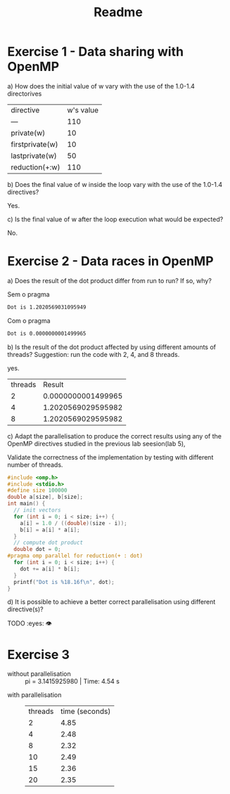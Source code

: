 #+title: Readme

* Exercise 1 - Data sharing with OpenMP

#+begin_comment
1.1. private(w)
1.2. firstprivate(w)
1.3. lastprivate(w)
1.4. reduction(+:w)
#+end_comment


a) How does the initial value of w vary with the use of the 1.0-1.4 directorives
   | directive       | w's value |
   | ---             |       110 |
   | private(w)      |        10 |
   | firstprivate(w) |        10 |
   | lastprivate(w)  |        50 |
   | reduction(+:w)  |       110 |
b) Does the final value of w inside the loop vary with the use of the 1.0-1.4 directives?

   Yes.

c) Is the final value of w after the loop execution what would be expected?

   No.

* Exercise 2 - Data races in OpenMP

a) Does the result of the dot product differ from run to run? If so, why?

    Sem o pragma
    #+begin_src bash
    Dot is 1.2020569031095949
    #+end_src

    Com o pragma
    #+begin_src bash
    Dot is 0.0000000001499965
    #+end_src

b) Is the result of the dot product affected by using different amounts of threads?
    Suggestion: run the code with 2, 4, and 8 threads.


    yes.
    | threads |             Result |
    |       2 | 0.0000000001499965 |
    |       4 | 1.2020569029595982 |
    |       8 | 1.2020569029595982 |

c) Adapt the parallelisation to produce the correct results using any of the OpenMP directives studied in the previous lab seesion(lab 5),

    Validate the correctness of the implementation by testing with different number of threads.

   #+begin_src c
   #include <omp.h>
   #include <stdio.h>
   #define size 100000
   double a[size], b[size];
   int main() {
     // init vectors
     for (int i = 0; i < size; i++) {
       a[i] = 1.0 / ((double)(size - i));
       b[i] = a[i] * a[i];
     }
     // compute dot product
     double dot = 0;
   #pragma omp parallel for reduction(+ : dot)
     for (int i = 0; i < size; i++) {
       dot += a[i] * b[i];
     }
     printf("Dot is %18.16f\n", dot);
   }
   #+end_src


d) It is possible to achieve a better correct parallelisation using different directive(s)?

   TODO :eyes: 👁

* Exercise 3

- without parallelisation ::  pi = 3.1415925980  | Time: 4.54 s


- with parallelisation ::

  | threads | time (seconds) |
  |       2 |           4.85 |
  |       4 |           2.48 |
  |       8 |           2.32 |
  |      10 |           2.49 |
  |      15 |           2.36 |
  |      20 |           2.35 |
